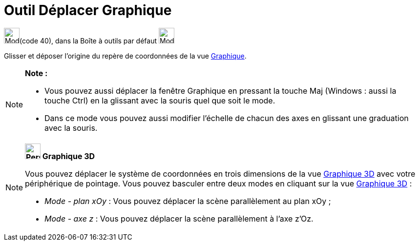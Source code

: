 = Outil Déplacer Graphique
:page-en: tools/Move_Graphics_View
ifdef::env-github[:imagesdir: /fr/modules/ROOT/assets/images]

image:32px-Mode_translateview.svg.png[Mode translateview.svg,width=32,height=32](code 40), dans la Boîte à outils par
défaut image:32px-Mode_translateview.svg.png[Mode translateview.svg,width=32,height=32]

Glisser et déposer l’origine du repère de coordonnées de la vue xref:/Graphique.adoc[Graphique].

[NOTE]
====

*Note :*

* Vous pouvez aussi déplacer la fenêtre Graphique en pressant la touche [.kcode]#Maj# (Windows : aussi la touche
[.kcode]#Ctrl#) en la glissant avec la souris quel que soit le mode.
* Dans ce mode vous pouvez aussi modifier l’échelle de chacun des axes en glissant une graduation avec la souris.

====

[NOTE]
====

*image:32px-Perspectives_algebra_3Dgraphics.svg.png[Perspectives algebra 3Dgraphics.svg,width=32,height=32] Graphique
3D*

Vous pouvez déplacer le système de coordonnées en trois dimensions de la vue xref:/Graphique_3D.adoc[Graphique 3D] avec
votre périphérique de pointage. Vous pouvez basculer entre deux modes en cliquant sur la vue
xref:/Graphique_3D.adoc[Graphique 3D] :

* _Mode - plan xOy_ : Vous pouvez déplacer la scène parallèlement au plan xOy ;
* _Mode - axe z_ : Vous pouvez déplacer la scène parallèlement à l'axe z'Oz.

====
